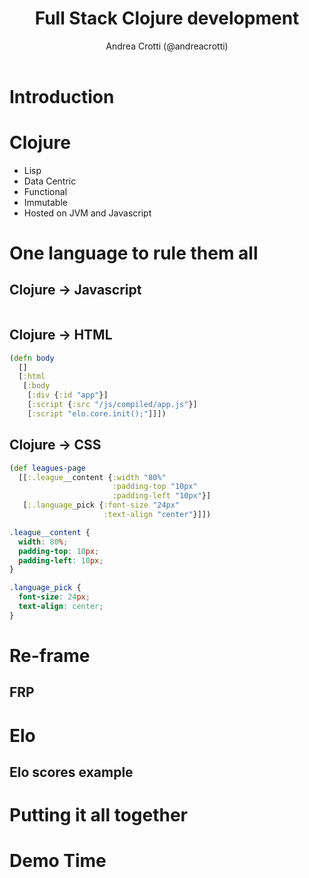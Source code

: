 #+AUTHOR: Andrea Crotti (@andreacrotti)
#+TITLE: Full Stack Clojure development
#+OPTIONS: num:nil toc:nil ^:nil tex:t reveal_progress:t reveal_control:t reveal_overview:t
#+REVEAL_TRANS: none
#+REVEAL_SPEED: fast
#+REVEAL_HLEVEL: 1
#+TOC: listings

* Introduction

* Clojure

- Lisp
- Data Centric
- Functional
- Immutable
- Hosted on JVM and Javascript

* One language to rule them all

** Clojure -> Javascript

#+BEGIN_SRC clojure

#+END_SRC

** Clojure -> HTML

#+BEGIN_SRC clojure
  (defn body
    []
    [:html
     [:body
      [:div {:id "app"}]
      [:script {:src "/js/compiled/app.js"}]
      [:script "elo.core.init();"]]])
#+END_SRC

** Clojure -> CSS

#+BEGIN_SRC clojure
  (def leagues-page
    [[:.league__content {:width "80%"
                         :padding-top "10px"
                         :padding-left "10px"}]
     [:.language_pick {:font-size "24px"
                       :text-align "center"}]])
#+END_SRC

#+BEGIN_SRC css
  .league__content {
    width: 80%;
    padding-top: 10px;
    padding-left: 10px;
  }

  .language_pick {
    font-size: 24px;
    text-align: center;
  }
#+END_SRC

* Re-frame

** FRP

** 

* Elo

** Elo scores example

* Putting it all together

* Demo Time
